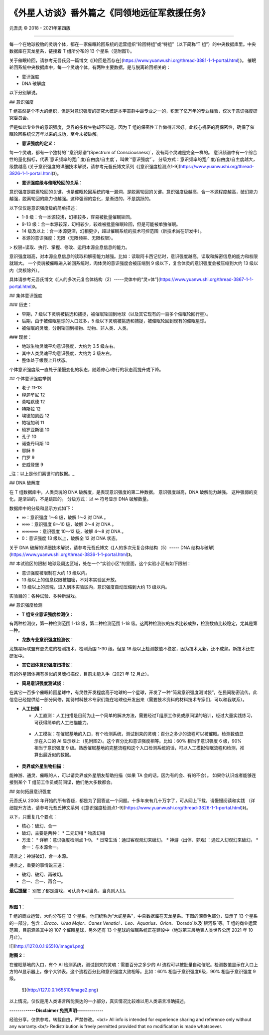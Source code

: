 
==============================================================
《外星人访谈》番外篇之《同领地远征军救援任务》
==============================================================


元吾氏 © 2018 - 2021年第四版

 
-----

每一个在地球投胎的灵魂个体，都在一家催眠轮回系统的运营组织“轮回特组”或“特组”（以下简称“T 组”）的中央数据库里。中央数据库在天龙星系，链接着 T 组所分布的 13 个星系（见附图1）。

关于催眠轮回，请参考元吾氏另一篇博文《[轮回是否存在](https://www.yuanwushi.org/thread-3881-1-1-portal.html)》。
催眠轮回系统中央数据库中，每一个灵魂个体，有两种主要数据，是与脱离轮回相关的：

* 意识强度
* DNA 破解度

以下分别解说。


## 意识强度

T 组虽然是个不大的组织，但是对意识强度的研究大概是本宇宙群中最专业之一的，积累了亿万年的专业经验，仅次于意识强度研究委员会。

但是如此专业性的意识强度，灵界的多数生物却不知道，因为 T 组的保密性工作做得非常好。此核心机密的高保密性，确保了催眠轮回系统亿万年以来的成功，至今未被破解。

* **意识强度的定义**：

每一个灵魂，都有一个独特的`“意识频谱”(Spectrum of Consciousness)`，没有两个灵魂是完全一样的。
意识频谱中有一个综合性的量化指标，代表`意识频率的宽广度/自由度/自主度`，叫做`“意识强度”`。
分级方式：意识频率的宽广度/自由度/自主度越大，级数越高 (关于意识强度的详细技术解说，请参考元吾氏博文系列《[意识强度检测点1-9](https://www.yuanwushi.org/thread-3826-1-1-portal.html)》)。

* **意识强度级与催眠轮回的关系**：

意识强度是脱离轮回的关键，也是催眠轮回系统的唯一漏洞，是脱离轮回的关键。意识强度级越高，合一本源程度越高，破幻能力越强，脱离轮回的能力也越强。这种强弱的变化，是渐进的，不是跳跃的。

以下仅仅是意识强度级的简单描述：

* 1-8 级：合一本源较浅，幻相较多，容易被批量催眠轮回。
* 9-13 级：合一本源较深，幻相较少，较难被批量催眠轮回，但是可能被单独催眠。
* 14 级及以上：合一本源更深，幻相更少，超过催眠系统的技术可控范围（新技术尚在研发中）。
* 本源的意识强度：无限（无限频率、无限权限）。

> 权限=读取、执行、掌握、修改、运用本源全息信息的能力。

意识强度越高，对本源全息信息的读取和解密能力越强。比如：读取阿卡西记忆时，意识强度越高，读取和解密信息的能力和权限就越大。
一个灵魂被催眠进入轮回系统时，肉体灵的意识强度会被压缩到 9 级以下，复合体灵的意识强度会被压缩到大约 13 级以内（灵核除外）。

具体请参考元吾氏博文《[人的多次元复合体结构（2）-----灵体中的“灵+体”](https://www.yuanwushi.org/thread-3867-1-1-portal.html)》。

## 集体意识强度

### 历史：

* 早期，7 级以下灵魂被挑选和捕捉，被催眠轮回到地球（以及其它现有的一百多个催眠轮回行星）。
* 后期，由于被催眠星球的人口过多，5 级以下灵魂被挑选和捕捉，被催眠轮回到现有的催眠星球。
* 被催眠的灵魂，分别轮回到植物、动物、非人类、人类。

### 现状：

* 地球生物灵魂平均意识强度，大约为 3.5 级左右。
* 其中人类灵魂平均意识强度，大约为 3 级左右。
* 整体处于缓慢上升状态。

个体意识强度级一直处于缓慢变化的状态，随着修心/修行的状态而提升或下降。


## 个体意识强度举例

* 老子 11-13
* 释迦牟尼 12
* 莫哈默德 12
* 特斯拉 12
* 埃德加凯西 12
* 帕坦加利 11
* 琐罗亚斯德 10
* 孔子 10
* 诺查丹玛斯 10
* 耶稣 9
* 门罗 9
* 史威登堡 9

_注：以上是他们离世时的数据。_

## DNA 破解度

在 T 组数据库中，人类灵魂的 DNA 破解度，是表现意识强度的第二种数据。
意识强度越高，DNA 破解能力越强。
这种强弱的变化，是渐进的，不是跳跃的。
分级方式：以 ∞ 符号显示 DNA 破解数量。

数据库中的分级和显示方式如下：

* ∞：意识强度 1～8 级，破解 1～2 对 DNA 。
* ∞∞：意识强度 8～10 级，破解 2～4 对 DNA 。
* ∞∞∞∞：意识强度 10～12 级，破解 4～8 对 DNA 。
* 0：意识强度 13 级以上，破解全 12 对 DNA 状态。


关于 DNA 破解的详细技术解说，请参考元吾氏博文《[人的多次元复合体结构（5）----- DNA 结构与破解](https://www.yuanwushi.org/thread-3836-1-1-portal.html)》。

## 本试验区的限制
地球及周边区域，处在一个“实验小区”的里面，这个实验小区有如下限制：

* 意识强度被限制在大约 13 级以内。
* 13 级以上的信息权限被加密，不对本实验区开放。
* 13 级以上的灵魂，进入到本实验区内，意识强度自动压缩到大约 13 级以内。

实验目的：各种试验、多种新游戏。

## 意识强度检测

* **T 组专业意识强度检测仪**：

有两种检测仪，第一种检测范围 1-13 级，第二种检测范围 1-18 级。这两种检测仪的技术比较成熟，检测数值比较稳定，尤其是第一种。

* **龙族专业意识强度检测仪**：

龙族星际联盟有更先进的检测技术，检测范围 1-30 级。但是 18 级以上检测数值不稳定，因为技术太新，还不成熟。新技术还在研发中。

* **其它团体意识强度扫描仪**：

有的外星团体拥有类似的灵魂扫描仪，目前未能入手（2021 年 12 月止）。

* **简易意识强度测试袋**：

在其它一百多个催眠轮回星球中，有灵性开发程度高于地球的一个星球，开发了一种“简易意识强度测试袋”，在民间秘密流传。此信息已经提供给一部分同修，期待材料技术专家们能在地球也开发出来（需要技术资料的材料技术专家们，可以和我联系）。

* **人工扫描**：

  * 人工直测：人工扫描是目前为止一个简单的解决方法，需要经过T组原工作员或原间谍的培训，经过大量实践练习，可获得简单的人工扫描能力。
 * 人工模拟：在催眠基地的入口，有个检测系统，测试到来的灵魂：百分之多少的流程可以被催眠。检测数值显示在入口的 AI 显示器上（见附图2）。这个百分比和意识强度相等。比如：60% 相当于意识强度 6 级，90% 相当于意识强度 9 级。熟悉催眠基地的完整流程和这个入口检测系统的话，可以人工模拟催眠流程和检测，推算出最近似的数据。

* **灵界或外星生物扫描**：

能神游、通灵、催眠的人，可以请灵界或外星朋友帮助扫描（如果 TA 会的话，因为有的会、有的不会）。
如果你认识或者能够连接到某个 T 组前工作员或前间谍，他们绝大多数都会。

## 如何拓展意识强度

元吾氏从 2008 年开始的所有答疑，都是为了回答这一个问题。十多年来有几十万字了，可从网上下载，请慢慢阅读和实践 （详细提升方法，请参考元吾氏博文系列《[意识强度检测点1-9](https://www.yuanwushi.org/thread-3826-1-1-portal.html)》)。

以下，只重复几个要点：

* 核心：破幻、合一
* 破幻，主要是两种：
  * 二元幻相
  * 物质幻相
 
* 方法：
  * 详解：意识强度检测点 1-9。
  * 日常生活：通过客观观幻来破幻。
  * 神游（出体、梦观）：通过入幻观幻来破幻。
  * 合一：与本源合一。

简言之：神游破幻，合一本源。

换言之，重要的事情说三遍：

* 破幻、破幻、再破幻。
* 合一、合一、再合一。

**最后提醒：** 别忘了都是游戏，可认真不可当真，当真则入幻。

----

**附图 1**：

T 组的商业运营，大约分布在 13 个星系，他们统称为“大蛇星系”，中央数据库在天龙星系。下图的深黄色部分，显示了 13 个星系的一部分，包含：`Draco`、`Ursa Major`、`Canes Venatici` 、`Leo`、`Aquarius`、`Orion`、`Dorado`以及`银河系`等。T 组的商业运营范围，目前涵盖其中的 107 个催眠星球，另外还有 13 个星球的催眠系统正在建设中（地球第三层地表人类世界公历 2021 年 10 月止）。

![](http://127.0.0.1:65510/image1.png)

**附图 2**：

在催眠基地的入口，有个 AI 检测系统，测试到来的灵魂：需要百分之多少的 AI 流程可以被批量自动催眠。检测数值显示在入口上方的AI显示器上，像个大钟表。这个流程百分比和意识强度大致相等。比如：60% 相当于意识强度6级，90% 相当于意识强度 9 级。

 ![](http://127.0.0.1:65510/image2.png)

以上情况，仅仅是用人类语言所能表达的一小部分，真实情况比较难以用人类语言准确描述。


**-------------Disclaimer 免责声明-------------**

经验分享，仅供参考。转载自由，严禁修改。<br/>
All info is intended for experience sharing and reference only without any warranty.<br/>
Redistribution is freely permitted provided that no modification is made whatsoever.

 







